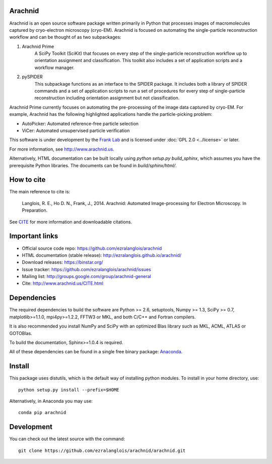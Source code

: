 
Arachnid
========

Arachnid is an open source software package written primarily in Python that processes
images of macromolecules captured by cryo-electron microscopy (cryo-EM). Arachnid is
focused on automating the single-particle reconstruction workflow and can be thought 
of as two subpackages:
	
#. Arachnid Prime
	A SciPy Toolkit (SciKit) that focuses on every step of the single-particle
	reconstruction workflow up to orientation assignment and classification. This
	toolkit also includes a set of application scripts and a workflow manager.

#. pySPIDER
	This subpackage functions as an interface to the SPIDER package. It includes
	both a library of SPIDER commands and a set of application scripts to run
	a set of procedures for every step of single-particle reconstruction including
	orientation assignment but not classification.

Arachnid Prime currently focuses on automating the pre-processing of the image 
data captured by cryo-EM. For example, Arachnid has the following highlighted applications 
handle the particle-picking problem:

- AutoPicker: Automated reference-free particle selection

- ViCer: Automated unsupervised particle verification

This software is under development by the `Frank Lab`_ and is licensed under 
:doc:`GPL 2.0 <../license>` or later.

For more information, see `http://www.arachnid.us <http://www.arachnid.us>`_.

Alternatively, HTML documentation can be built locally using 
`python setup.py build_sphinx`, which assumes you have the prerequisite 
Python libraries. The documents can be found in `build/sphinx/html/`.

How to cite
===========

The main reference to cite is:


	Langlois, R. E., Ho D. N., Frank, J., 2014. Arachnid: Automated 
	Image-processing for Electron Microscopy. In Preparation.

See `CITE <http://www.arachnid.us/CITE.html>`_ for more information and downloadable citations.

Important links
===============

- Official source code repo: https://github.com/ezralanglois/arachnid
- HTML documentation (stable release): http://ezralanglois.github.io/arachnid/
- Download releases: https://binstar.org/
- Issue tracker: https://github.com/ezralanglois/arachnid/issues
- Mailing list: http://groups.google.com/group/arachnid-general
- Cite: http://www.arachnid.us/CITE.html

Dependencies
============

The required dependencies to build the software are Python >= 2.6,
setuptools, Numpy >= 1.3, SciPy >= 0.7, matplotlib>=1.1.0, mpi4py>=1.2.2, 
FFTW3 or MKL, and both C/C++ and Fortran compilers.

It is also recommended you install NumPy and SciPy with an optimized Blas
library such as MKL, ACML, ATLAS or GOTOBlas.

To build the documentation, Sphinx>=1.0.4 is required.

All of these dependencies can be found in a single free binary 
package: `Anaconda`_.

Install
=======

This package uses distutils, which is the default way of installing
python modules. To install in your home directory, use::

	python setup.py install --prefix=$HOME

Alternatively, in Anaconda you may use::

	conda pip arachnid

Development
===========

You can check out the latest source with the command::
	
	git clone https://github.com/ezralanglois/arachnid/arachnid.git

.. _`Frank Lab`: http://franklab.cpmc.columbia.edu/franklab/
.. _`GPL 2.0`: http://www.gnu.org/licenses/gpl-2.0.html
.. _`Anaconda`: https://store.continuum.io/
